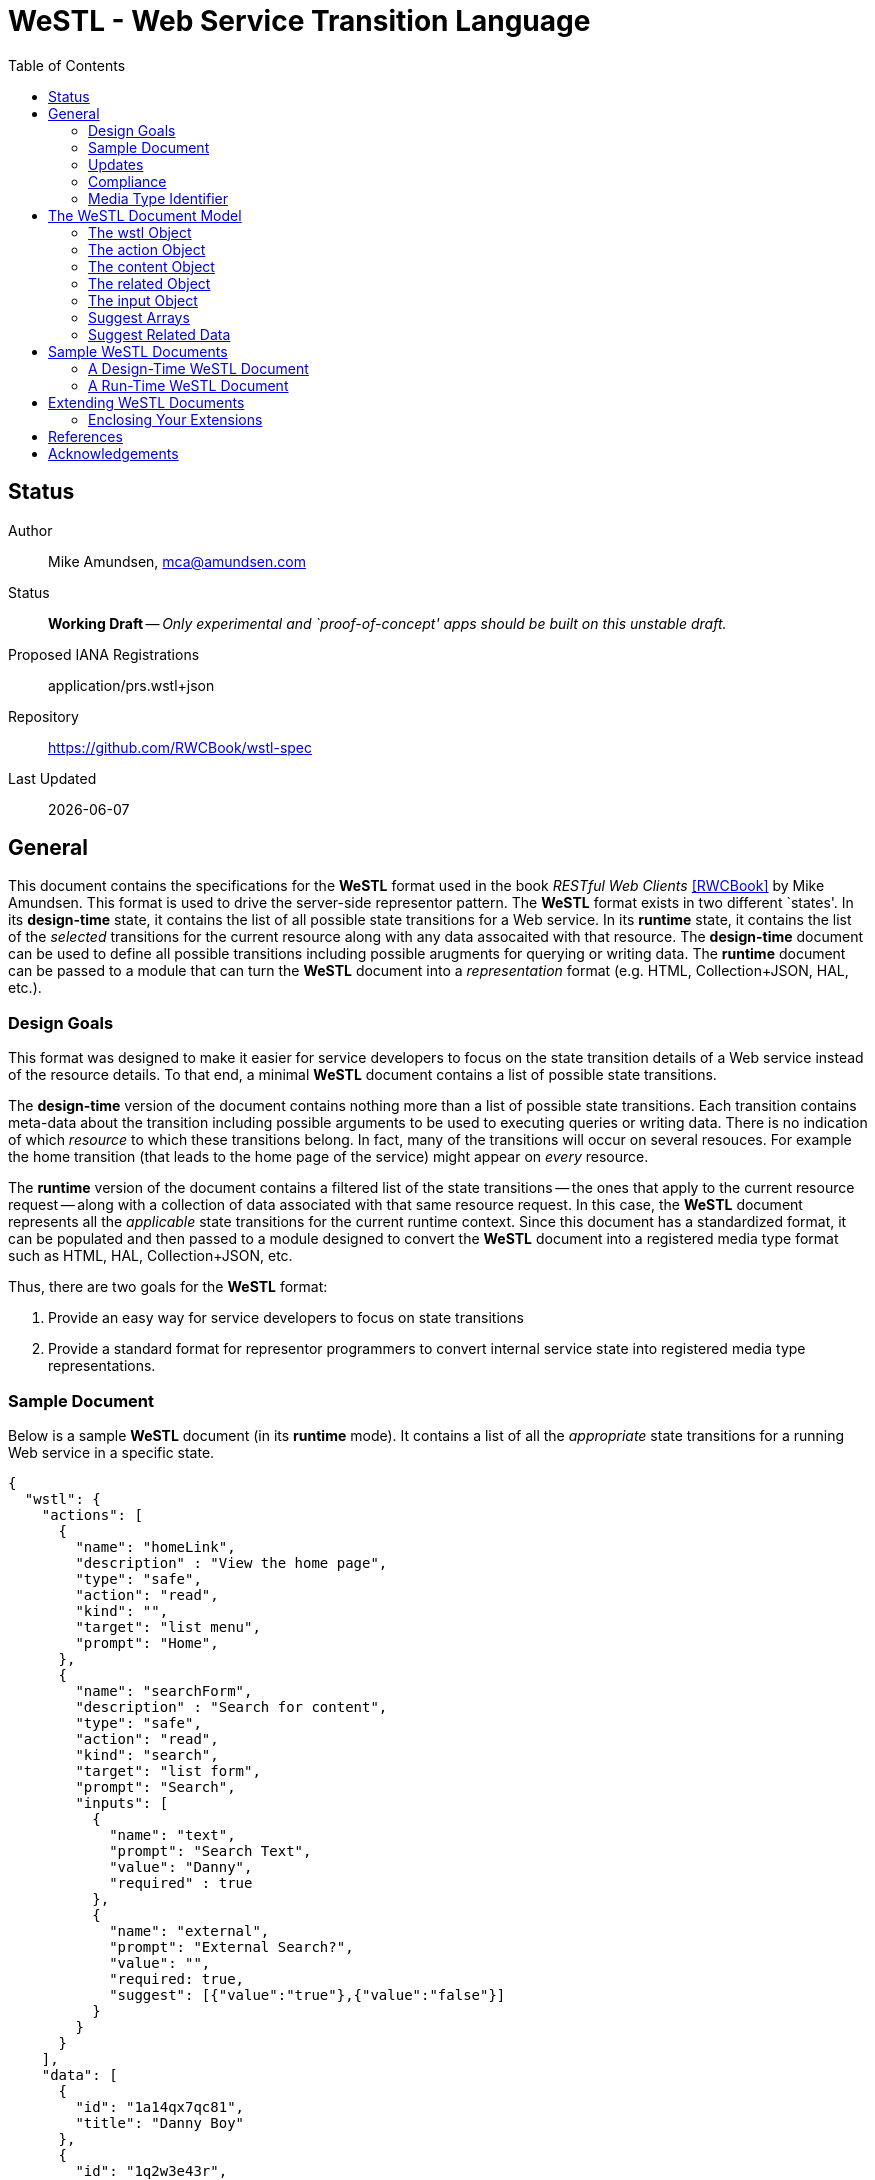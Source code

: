 = WeSTL - Web Service Transition Language
:toc:

== Status
Author::
 Mike Amundsen, mca@amundsen.com
  
Status::
  *[white red-background]#Working Draft#* -- _Only experimental and `proof-of-concept' apps should be built on this unstable draft._

////
  *[white red-background]#Working Draft#* -- _Only experimental and `proof-of-concept' apps should be built on this unstable draft._
  *[black yellow-background]#Stable Draft#* _While stable, this is still a *draft* specification and it MAY introduce breaking changes_
  *[white blue-background]#Submitted to IANA#* -- _This specification is not expected to introduce any breaking changes for this media-type._
  *[white green-background]#Approved by IANA#* -- _This specification will not introduce any breaking changes for this media-type._
////

Proposed IANA Registrations::
  +application/prs.wstl+json+

Repository::
  https://github.com/RWCBook/wstl-spec[]
  
Last Updated::
  {docdate}

== General
This document contains the specifications for the *WeSTL* format used in the book _RESTful Web Clients_ <<rwcbook, [RWCBook]>> by Mike Amundsen. This format is used to drive the server-side representor pattern. The *WeSTL* format exists in two different `states'. In its *design-time* state, it contains the list of all possible state transitions for a Web service. In its *runtime* state, it contains the list of the _selected_ transitions for the current resource along with any data assocaited with that resource. The *design-time* document can be used to define all possible transitions including possible arugments for querying or writing data. The *runtime* document can be passed to a module that can turn the *WeSTL* document into a _representation_ format (e.g. HTML, Collection+JSON, HAL, etc.).

=== Design Goals
This format was designed to make it easier for service developers to focus on the state transition details of a Web service instead of the resource details. To that end, a minimal *WeSTL* document contains a list of possible state transitions.

The *design-time* version of the document contains nothing more than a list of possible state transitions. Each transition contains meta-data about the transition including possible arguments to be used to executing queries or writing data. There is no indication of which _resource_ to which these transitions belong. In fact, many of the transitions will occur on several resouces. For example the +home+ transition (that leads to the home page of the service) might appear on _every_ resource.

The *runtime* version of the document contains a filtered list of the state transitions -- the ones that apply to the current resource request -- along with a collection of data associated with that same resource request. In this case, the *WeSTL* document represents all the _applicable_ state transitions for the current runtime context. Since this document has a standardized format, it can be populated and then passed to a module designed to convert the *WeSTL* document into a registered media type format such as HTML, HAL, Collection+JSON, etc.

Thus, there are two goals for the *WeSTL* format:

 . Provide an easy way for service developers to focus on state transitions
 . Provide a standard format for representor programmers to convert internal service state into registered media type representations.

=== Sample Document
Below is a sample *WeSTL* document (in its *runtime* mode). It contains a list of all the _appropriate_ state transitions for a running Web service in a specific state.

----
{
  "wstl": {
    "actions": [
      {
        "name": "homeLink",
        "description" : "View the home page",
        "type": "safe",
        "action": "read",
        "kind": "",
        "target": "list menu",
        "prompt": "Home",
      },
      {
        "name": "searchForm",
        "description" : "Search for content",
        "type": "safe",
        "action": "read",
        "kind": "search",
        "target": "list form",
        "prompt": "Search",
        "inputs": [
          {
            "name": "text",
            "prompt": "Search Text",
            "value": "Danny",
            "required" : true
          },
          {
            "name": "external",
            "prompt": "External Search?",
            "value": "",
            "required: true,
            "suggest": [{"value":"true"},{"value":"false"}]
          }
        }
      }
    ],
    "data": [
      {
        "id": "1a14qx7qc81",
        "title": "Danny Boy"
      },
      {
        "id": "1q2w3e43r",
        "title": "Danny Tremane"
      },
      {
        "id": "azsxdcfvgb",
        "title": "Danny Two-Shoes"
      },
      
    ]  
  }
}
----

See the <<sample-documents, Sample WeSTL Documents>> section for details on this and other *WeSTL* examples.

=== Updates
There is an open source repository <<repo,[REPO]>> for this specification. Readers are encouraged to submit updates via the repository any time.

=== Compliance
An implementation is not compliant if it fails to satisfy one or more of the MUST or REQUIRED elements. An implementation that satisfies all the MUST and REQUIRED elements as well as all the SHOULD and RECOMMENDED elements is said to be "unconditionally compliant"; one that satisfies all the MUST and REQUIRED elements but not all the SHOULD and RECOMMENDED elements is said to be "conditionally compliant."

[NOTE]
====
The key words "MUST", "MUST NOT", "REQUIRED", "SHALL", "SHALL NOT", "SHOULD", "SHOULD NOT", "RECOMMENDED", "MAY", and "OPTIONAL" in this document are to be interpreted as described in RFC <<rfc2119,[RFC2119]>>.
====

=== Media Type Identifier
The *WeSTL* document format is primarily designed to be used as an _internal_ message model for aiding in the sharing of Web-like transition information and related data. However, it is possible to expose *WeSTL* documents directly on the Web. 

For cases where the *WeSTL* document will be sent as a document over the WWW, the proper media type identifier string to use is: +application/prs.wstl+json+. This value SHOULD be used by the client application when requesting a *WeSTL* document and SHOULD be used by the server when responding with a *WeSTL* document.


== The WeSTL Document Model
The *WeSTL* document MUST be a valid JSON document per <<RFC4627,[RFC4627]>>. A *WeSTL* document has a very simple format. However, it is also easily extended to fit a local Web service implementor's needs. Below is a top-down survey of the *WeSTL* document model.

=== The +wstl+ Object
The +wstl+ object is the root object of every *WeSTL* document. It has a small set of child properties and MAY be extended with custom properties.

==== Quick View
The +wstl+ object looks like this:

----
{
  "wstl" : {
    "title" : "...",
    "actions" : [],
    "content" : {},
    "data" : [],
    "related" : {}
  }
}
----

==== Details
Here are the details:

+wstl+ :: 
 The top-level element in every *WeSTL* document. This is a REQUIRED element.

+actions+ ::
 A RECOMMENDED child property of the +wstl+ element. If it exists, it MUST be an array of +action+ objects (see below). Parsers MUST continue to process this document even when this element is missing.

+content+ ::
 An OPTIONAL child property of the +wstl+ element. If it exists, it MUST be a valid +content+ object (see below). Parsers MAY use this element to render content for display. Parsers MUST ontinue to process this document even when this element is missing. 
 
+data+ ::
 A RECOMMENDED child property of the +wstl+ element. If it exists, it MUST be an array of JSON objects that represent the data associated with the runtime request. The +data+ element is an _open_ format and MAY contain any other valid JSON content.

+related+::
 An OPTIONAL child property of the +wstl+ element. If it exists, it MUST be an object populated by one or more named arrays (see below).

+title+ ::
 An OPTIONAL child property of the +wstl+ element. It SHOULD be set to the title string of the runtime resource. Document parsers MUST continue to process the document even when this element is missing.

=== The +action+ Object
The +action+ object is an anonymous JSON object that contains meta-data information about each state transition. This object contains a number of properties. The only one that is REQUIRED is the +name+ property. All others are OPTIONAL.

==== Quick View
The +action+ object looks like this:

----
{
  "name" : "",
  "description" : "",
  "type" : "safe|unsafe",
  "action" : "read|append|update|remove|diff",
  "target" : "",
  "prompt" : "",
  "href" : "",
  "rel" : [],
  "inputs" : []
}
----

==== Details
Here are the details:

 +name+::
  The internal name of the transition. This is a REQUIRED property.
 +description+::
  A string that describes this transition. This is an OPTIONAL property. Parsers MAY use this as additional information when rendering the input for users.
 +type+::
  Indicates the network request type for the transition. It MUST be set to one of the following values: +safe+ or +unsafe+.
 +action+::
  Indicates the application request type for the transition. It MUST be set to one of the following values: +read+, +append+, +replace+, +remove+, +diff+.
 +target+::
  Contains a space-separated list of string values. These values can be used to _tag_ the transition for later search/retrieval.
 +prompt+::
  Contains a string that represents the human prompt for this transition. This value can be used as labels for links and forms.
 +href+::
  Contains the URL associated with the transition. This value SHOULD only be populated in the *runtime* version of *WeSTL* documents but MAY be set at *design-time*. If populated, this value MUST comply with the rules of <<rfc3986,[RFC3986]>>
 +rel+::
  Contains an array of link relation values for the transition. This value MUST comply with the rules of <<rfc5988,[RFC5988]>>
 +inputs+::
  Contains an array of anonymous +input+ objects (see below). 

=== The +content+ Object
The +content+ object is an anonymous JSON object that contains information and data for rendering content for viewing. This object contains only two OPTIONAL properties (+type+ and +text+). If no properties are present, the +content+ element SHOULD be ignored. 

==== Quick View
The +content+ object looks like this:

----
{
  "type" : "html|markdown|text",
  "text" : "..."
}
----

==== Details
Here are the details:

+text+::
 A string representing the complete content to be rendered. This content MAY require additional parsing based on the value of the +type+ property. If the type property is missing or is an unrecognized value, the contents of +text+ SHOULD be treated as plain text. This is an OPTIONAL property.
 
+type+::
 A string representing the type of text that appears in the +text+ property. Valid values are +"html"+, +"markdown"+, +"text"+. This is an OPTIONAL property. Parsers SHOULD use this value as a guide on processing the contents of the +text+ property (e.g. treat the content as +"html"+, etc.). If this property is missing or contains an unrecognized value, the property SHOULD be treated as if it was set to +"text"+. 
 
=== The +related+ Object
The +related+ object contains a set of one or more named arrays. Each array is a list of anonymous objects that represent shared, related data for this document. The lists in the +related+ object are used by the +suggest+ processing when rendering input options (see below).

==== Quick View
Here is a quick view of the +related+ object.

----
"related" : {
  "NAME" : []
}
----
 
The +"NAME"+ in the above example is set to a specific value in document. For example, if the list contained a set of users, +related+ object might look like this:

----
"related" : {
  "userList" : []
}
----

The value of each array is an _open_ format and MAY contain any other valid JSON content.
 
=== The +input+ Object 
The +input+ object is an anonymous JSON object that contains meta-data information about each input argument for a state stransition. This object contains a number of properties. The only one that is REQUIRED is the +name+ property. All others are OPTIONAL.

==== Quick View
Here is a quick view of the +input+ object.

----
{
  "name" : "",
  "prompt" : "",
  "value" : "",
  "readOnly" : true|false,
  "required" : true|false,
  "pattern" : "",
  "type" : "textarea"|"select",
  "suggest" : []|{}
}
----

==== Details
Here are the details.

+name+::
 The name of the input argument.
+prompt+::
 The human-readable prompt associated with the argument.
+value+::
 The value for this argument. This MAY be left blank and filled in at runtime. It MAY contain a placeholder that complies with the <<rfc6570,[RFC6570]>> specification and may be resolved at runtime. 
+readOnly+::
 A flag to indicate this value is to be rendered as _read-only_ at runtime. If it exists, its value MUST be set to +true+ or +false+. If this property is missing or is set to an unknown value, it SHOULD be treated as if it is set to +false+. 
+required+::
 A flag to indicate this value is an required input. If it exists, its value MUST be set to +true+ or +false+. If this property is missing or is set to ann unknown value, it SHOULD be treated as if it is set to +false+. 
+pattern+::
 A regex value to be used as an input validator at runtime. If it exists, its value MUST comply with the <<htmlPattern,[HTMLPattern]>> specification.
+type+::
 An OPTIONAL property indicating the display type used when rendering the input. Valid values are +textarea+ (render as a multiline input) and +select+ (render as a list of input options). If this property is missing or set of an unknown value, the input SHOULD be rendered as a simple text input (e.g. +type="text"+).
+suggest+::
 An OPTIONAL property indicated the values to use when rendering a +select+-type input of options. The +suggest+ object somes in two forms: 1) an array of values (see Suggest Arrays) or 2) a reference to +related+ data (see Suggest Related Data). It is up to the rendering engine to decide how to handle each form of +suggest+ information -- including ignoring it completely.
 
=== Suggest Arrays
The +suggest+ array is an OPTIONAL collection of anonyous name-value pair objects for use when rendering a +select+-type input of options.

==== Quick View
Here is a quick view of the +suggest+ array object.

----
"suggest" : [
  {"value" : "S", "text" : "Small"},
  {"value" : "M", "text" : "Medium"},
  {"value" : "L", "text" : "Large"}
]
----

==== Details
The +suggest+ array contains one or more anonymous name-value pair objects. Rendering engines SHOULD be prepared for only _one_ of the properties (+value+ or +text+) to appear at runtime. When this happens, the value of the existing property SHOULD be used for _both_ properties. For example, if only a set of +value+ properties are supplied, the rendering engine SHOULD assume the missing +text+ property is set to the same value as the +value+ property. 

=== Suggest Related Data
The +suggest+ related data object is an OPTIONAL object with three properties for use when rendering a +select+-type input of options. The properties (+related+, +value+, and +text+) are used to lookup data in the +related+ section of the document and render as input options.

==== Quick View
Here is a quick view of the +suggest+ related data object.

----
"suggest" : {
  "related" : "userList",
  "value" : "id",
  "text" : "userName"
}
----

==== Details
The +suggest+ related data object is an OPTIONAL object with three properties for use when rendering a +select+-type input of options. 

+related+::
 The value of +related+ is the name of a list in the +related+ section of the document. This is a REQUIRED property. If this property is missing or set to a value that does not match a named list in the +related+ section of the document, then this +suggest+ object SHOULD be ingored.
 
+value+::
 This contains the _property-name_ of the items in the list pointed to by the +related+ property. This is a REQUIRED property. This will be used as the _selected value_ when rendering input options. If this property is missing or set to a value that does not match a property name in the +related+ section list, then this +suggest+ object SHOULD be ingored.
 
+text+::
 This contains the _property-name_ of the items in the list pointed to by the +related+ property. This is a REQUIRED property. This will be used as the _display value_ when rendering input options. If this property is missing or set to a value that does not match a property name in the +related+ section list, then this +suggest+ object SHOULD be ingored.

[[sample-documents]]
== Sample WeSTL Documents
Below are sample *WeSTL* documents for reference.

=== A Design-Time WeSTL Document
Below is a *WeSTL* document in its *design-time* mode. It conatins a list of all the possible state transitions for a Web service offering a seach service.

----
{
  "wstl": {
    "actions": [
      {
        "name": "homeLink",
        "description" : "View the home page",
        "type": "safe",
        "action": "read",
        "kind": "",
        "target": "list menu",
        "prompt": "Home",
      },
      {
        "name": "searchLink",
        "description" : "Search page",
        "type": "safe",
        "action": "read",
        "kind": "search",
        "target": "list menu",
        "prompt": "Search",
      },
      {
        "name": "searchForm",
        "description" : "Search for content",
        "type": "safe",
        "action": "read",
        "kind": "search",
        "target": "list form",
        "prompt": "Search",
        "inputs": [
          {
            "name": "text",
            "prompt": "Search Text",
            "value": "",
            "required" : true
          },
          {
            "name": "external",
            "prompt": "External Search?",
            "value": "",
            "required: true,
            "suggest": [{"value":"true"},{"value":"false"}]
          }
        }
      }
    ]
  }
}
----

Note that this document contains three state transitions: 

 . The one that leads to the home page (+homeLink+)
 . The one that leads to the search form (+searchLink+) 
 . The one that leads to the search results (+searchForm+)
 
=== A Run-Time WeSTL Document
Below is a *WeSTL* document in its *runtime* mode. It conatins a list of all the _appropriate_ state transitions for a running Web service in a specific state. In this case, this document represents the state of the service once it has executed a search and is ready for the next inputs.

----
{
  "wstl": {
    "actions": [
      {
        "name": "homeLink",
        "description" : "View the home page",
        "type": "safe",
        "action": "read",
        "kind": "",
        "target": "list menu",
        "prompt": "Home",
      },
      {
        "name": "searchForm",
        "description" : "Search for content",
        "type": "safe",
        "action": "read",
        "kind": "search",
        "target": "list form",
        "prompt": "Search",
        "inputs": [
          {
            "name": "text",
            "prompt": "Search Text",
            "value": "Danny",
            "required" : true
          },
          {
            "name": "external",
            "prompt": "External Search?",
            "value": "",
            "required: true,
            "suggest": [{"value":"true"},{"value":"false"}]
          }
        }
      }
    ],
    "data": [
      {
        "id": "1a14qx7qc81",
        "title": "Danny Boy"
      },
      {
        "id": "1q2w3e43r",
        "title": "Danny Tremane"
      },
      {
        "id": "azsxdcfvgb",
        "title": "Danny Two-Shoes"
      },
      
    ]  
  }
}
----

Note the transition that represents the execute-able FORM contains the last search value (this is not a requirement, just a nice touch). Also note the +data+ section that represents the data records found in the last search execution. Finally, you may notice that the +searchLink+ transition is missing in this runtime instance of the *WeSTL* document. The service has apparently decided that there is no need for this link since the current resouce context includes an instance of the search form already.

== Extending WeSTL Documents
Any *WeSTL* document can be extended in both the *design-time* and *runtime* modes. The only rules that MUST be followed are:

 . You MUST NOT remove any existing properties or objects listed in the *WeSTL* specification.
 . You MUST NOT change the meaning or use of any existing properties or objects listed in the *WeSTL* specification. 
 . You MAY add new properties and objects as long as they do not cause existing compliant *WeSTL* document parsers to fail.

=== Enclosing Your Extensions
You SHOULD add new features in *WeSTL* documents in a way that reduces the likelihood that future changes to the standard format as well as extensions from other document authors will cause a conflict with your extensions. Typically, this means using a unique name for an enclosing object to hold all your extensions. 

For example, the following shows how to safely add the +rolloverText+ extension by enclosing it in a unique identifying object named +"amundsen"+:

----
"actions": [
  {
    "name": "homeLink",
    "type": "safe",
    "action": "read",
    "kind": "",
    "target": "list menu",
    "prompt": "Home",
    "amundsen" : {
      "rolloverText" : "Go to the Home page."
    }
  },
----
 
This opens a wide set of possibilities for extending *WeSTL* documents. 

== References
Below are the references used in this document.

 * [[rwcbook]] [RWCBook] Amundsen, M., "RESTful Web Clients", January 2017, http://g.mamund.com/rwcbook
 * [[repo]] [REPO] Github, "Web Service Transition Language", https://github.com/RWCBook/wstl-spec
 * [[rfc2119]] [RFC2119] Bradner, S.,"Key words for use in RFCs to Indicate Requirement Levels", March 1997, http://tools.ietf.org/html/rfc2119
 * [[rfc3986]] [RFC3986] Berners-Lee, T., Fielding, R., and L. Masinter,"Uniform Resource Identifier (URI): Generic Syntax", January 2005, http://tools.ietf.org/html/rfc3986
 * [[rfc4627]] [RFC4627] D. Crockford, "The application/json Media Type for JavaScript Object Notation (JSON)", July 2006, http://tools.ietf.org/html/rfc4627
 * [[rfc5988]] [RFC5988] Nottingham, M., "Web Linking", October 2010, http://tools.ietf.org/html/rfc5988
 * [[rfc6570]] [RFC6570] Gregorio, J., Fielding, R., Hadley, M., Nottingham, M., Orchard, D., "URI Template", March 2012, http://tools.ietf.org/html/rfc6570
 * [[htmlPattern]] [HTMLPattern] WHATWG & W3C et. al., "HTML5 - The +pattern+ Attribute",   http://www.w3.org/TR/html5/forms.html#the-pattern-attribute

////
 * [[rfc1867]] [RFC1867] Nebel, E., Masinter, L., "Form-based File Upload in HTML", November 1995, http://tools.ietf.org/search/rfc1867
 * [[rfc2616]] [RFC2616] Fielding, R, et al, "Hypertext Transfer Protocol -- HTTP/1.1", June 1999, https://tools.ietf.org/html/rfc2616
 * [[rfc5789]] [RFC5789] Dusseault, L., Snell, J., "PATCH Method for HTTP", March 2010, https://tools.ietf.org/html/rfc5789
 * [[rfc6906]] [RFC6906] Wilde, E., "The `profile' Link Relation Type", March 2013, https://tools.ietf.org/html/rfc6906
 * [[REC-XML]] [REC-XML] Bray, T., Paoli, J., Sperberg-McQueen, C., Maler, E., Yergeau, F., "Extensible Markup Language (XML) 1.0 (Fifth Edition)", November 2008, http://www.w3.org/TR/REC-xml/
 * [[hfactor]] [HFactor] Amundsen, M. "H Factor",  May 2010, http://amundsen.com/hypermedia/hfactor/
 * [[iana-rel]] [IANA-REL] "Link Relations, December 2013, http://www.iana.org/assignments/link-relations/link-relations.xhtml
 * [[mf-rel]] [MF-REL] "Microformat Existing Rel Values", February 2014, http://microformats.org/wiki/existing-rel-values
 * [[dc-rel]] [DC-REL] "Dublin Core Metadata Element Set, Version 1.1", June 2012, http://dublincore.org/documents/dces/
 * [[idcoap18]] [CoAP] "Shelby, Z., Hartke, K., Bormann, C., "Constrained Application Protocol (CoAP)", June 28, 2013, https://tools.ietf.org/html/draft-ietf-core-coap-18
////

== Acknowledgements
The authors would like to thank everyone who commented upon,
encouraged, and gave feedback to this specification,
especially
Ronnie Mitra,
Stephen Mizell,
Iralki Nadareishvili.

 

